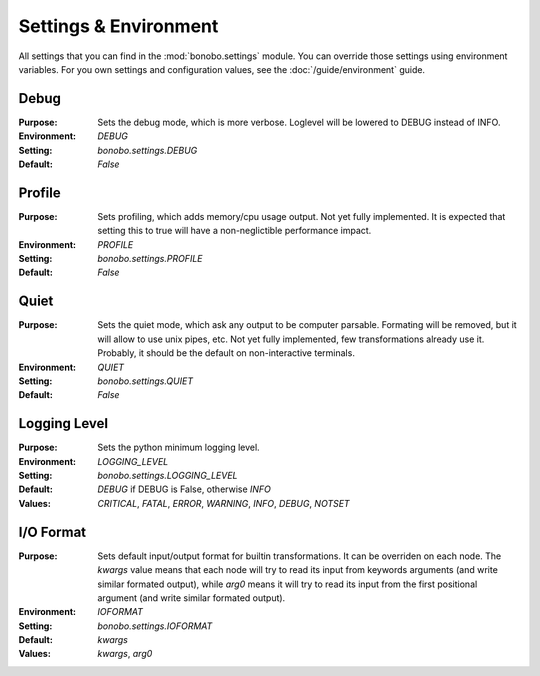Settings & Environment
======================

.. module:: bonobo.settings

All settings that you can find in the :mod:`bonobo.settings` module. You can override those settings using
environment variables. For you own settings and configuration values, see the :doc:`/guide/environment` guide.

Debug
:::::

:Purpose: Sets the debug mode, which is more verbose. Loglevel will be lowered to DEBUG instead of INFO.
:Environment: `DEBUG`
:Setting: `bonobo.settings.DEBUG`
:Default: `False`

Profile
:::::::

:Purpose: Sets profiling, which adds memory/cpu usage output. Not yet fully implemented. It is expected that setting
          this to true will have a non-neglictible performance impact.
:Environment: `PROFILE`
:Setting: `bonobo.settings.PROFILE`
:Default: `False`

Quiet
:::::

:Purpose: Sets the quiet mode, which ask any output to be computer parsable. Formating will be removed, but it will
          allow to use unix pipes, etc. Not yet fully implemented, few transformations already use it. Probably, it
          should be the default on non-interactive terminals.
:Environment: `QUIET`
:Setting: `bonobo.settings.QUIET`
:Default: `False`

Logging Level
:::::::::::::

:Purpose: Sets the python minimum logging level.
:Environment: `LOGGING_LEVEL`
:Setting: `bonobo.settings.LOGGING_LEVEL`
:Default: `DEBUG` if DEBUG is False, otherwise `INFO`
:Values: `CRITICAL`, `FATAL`, `ERROR`, `WARNING`, `INFO`, `DEBUG`, `NOTSET`

I/O Format
::::::::::

:Purpose: Sets default input/output format for builtin transformations. It can be overriden on each node. The `kwargs`
          value means that each node will try to read its input from keywords arguments (and write similar formated
          output), while `arg0` means it will try to read its input from the first positional argument (and write
          similar formated output).
:Environment: `IOFORMAT`
:Setting: `bonobo.settings.IOFORMAT`
:Default: `kwargs`
:Values: `kwargs`, `arg0`



